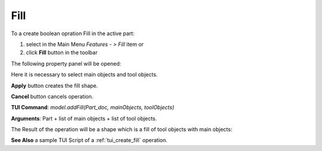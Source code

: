 
Fill
====

To a create boolean opration Fill in the active part:

#. select in the Main Menu *Features - > Fill* item  or
#. click **Fill** button in the toolbar

.. image:: images/bool_fill.png
   :align: center

.. centered::
   **Fill**  button 

The following property panel will be opened:

.. image:: images/Fill.png
  :align: center

.. centered::
   **Fill operation**

Here it is necessary to select main objects and tool objects.

**Apply** button creates the fill shape.
  
**Cancel** button cancels operation.

**TUI Command**:  *model.addFill(Part_doc, mainObjects, toolObjects)*

**Arguments**:   Part + list of main objects + list of tool objects.

The Result of the operation will be a shape which is a fill of tool objects with main objects:

.. image:: images/CreatedFill.png
	   :align: center

.. centered::
   **Fill created**

**See Also** a sample TUI Script of a :ref:`tui_create_fill` operation.
